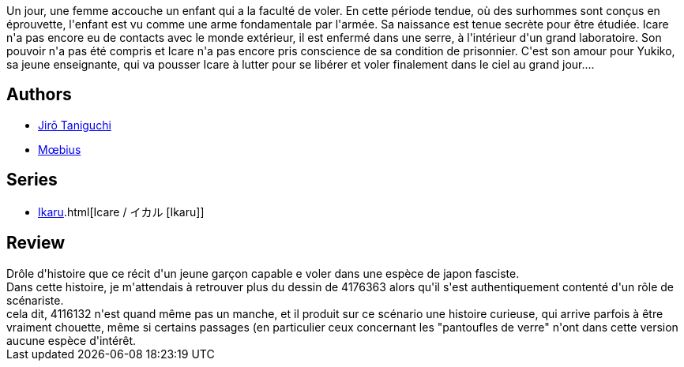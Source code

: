 :jbake-type: post
:jbake-status: published
:jbake-title: Icare
:jbake-tags:  complot, japon, rayon-emprunt, surhomme,_année_2012,_mois_sept.,_note_2,rayon-bd,read
:jbake-date: 2012-09-21
:jbake-depth: ../../
:jbake-uri: goodreads/books/9782871298663.adoc
:jbake-bigImage: https://i.gr-assets.com/images/S/compressed.photo.goodreads.com/books/1337764763l/14288839._SX98_.jpg
:jbake-smallImage: https://i.gr-assets.com/images/S/compressed.photo.goodreads.com/books/1337764763l/14288839._SX50_.jpg
:jbake-source: https://www.goodreads.com/book/show/14288839
:jbake-style: goodreads goodreads-book

++++
<div class="book-description">
Un jour, une femme accouche un enfant qui a la faculté de voler. En cette période tendue, où des surhommes sont conçus en éprouvette, l'enfant est vu comme une arme fondamentale par l'armée. Sa naissance est tenue secrète pour être étudiée. Icare n'a pas encore eu de contacts avec le monde extérieur, il est enfermé dans une serre, à l'intérieur d'un grand laboratoire. Son pouvoir n'a pas été compris et Icare n'a pas encore pris conscience de sa condition de prisonnier. C'est son amour pour Yukiko, sa jeune enseignante, qui va pousser Icare à lutter pour se libérer et voler finalement dans le ciel au grand jour....
</div>
++++


## Authors
* link:../authors/4116132.html[Jirō Taniguchi]
* link:../authors/5449827.html[Mœbius]

## Series
* link:../series/Icare____[Ikaru].html[Icare / イカル [Ikaru]]

## Review

++++
Drôle d'histoire que ce récit d'un jeune garçon capable e voler dans une espèce de japon fasciste.<br/>Dans cette histoire, je m'attendais à retrouver plus du dessin de 4176363 alors qu'il s'est authentiquement contenté d'un rôle de scénariste.<br/>cela dit, 4116132 n'est quand même pas un manche, et il produit sur ce scénario une histoire curieuse, qui arrive parfois à être vraiment chouette, même si certains passages (en particulier ceux concernant les "pantoufles de verre" n'ont dans cette version aucune espèce d'intérêt.
++++